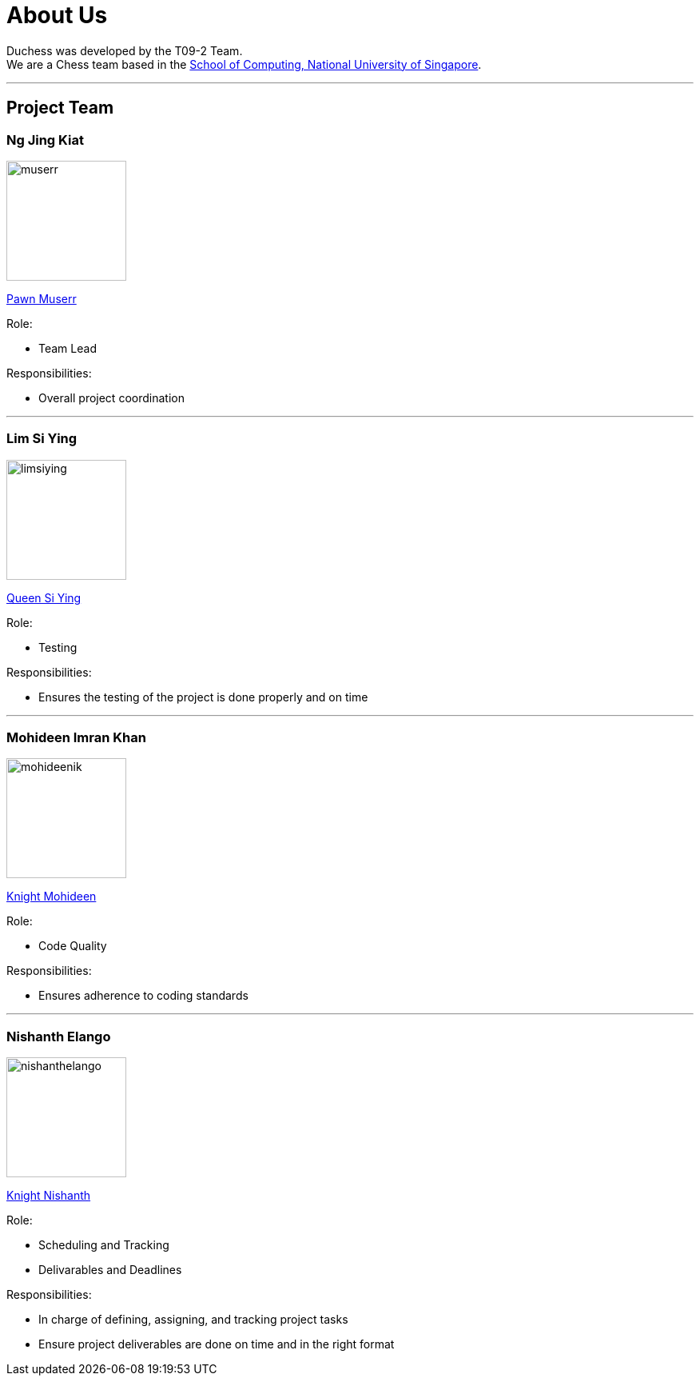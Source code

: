 = About Us
:imagesDir: images
:site-section: AboutUs

Duchess was developed by the T09-2 Team. +
We are a Chess team based in the http://www.comp.nus.edu.sg[School of Computing, National University of Singapore].

'''

== Project Team

=== *Ng Jing Kiat*
image::muserr.png[width="150", align="left"]
https://github.com/muserr[Pawn Muserr]
//[<<muserr#, portfolio>>]

Role:

* Team Lead

Responsibilities:

* Overall project coordination


'''

=== *Lim Si Ying*
image::limsiying.png[width="150", align="left"]
https://github.com/limsiying[Queen Si Ying]
//[<<limsiying#, portfolio>>]

Role:

* Testing

Responsibilities:

* Ensures the testing of the project is done properly and on time

'''

=== *Mohideen Imran Khan*
image::mohideenik.png[width="150", align="left"]
https://github.com/mohideenik[Knight Mohideen]
//[<<mohideenik#, portfolio>>]

Role:

* Code Quality

Responsibilities:

* Ensures adherence to coding standards

'''

=== *Nishanth Elango*
image::nishanthelango.png[width="150", align="left"]
https://github.com/nishanthelango[Knight Nishanth]
//[<<nishanthelango#, portfolio>>]

Role:

* Scheduling and Tracking
* Delivarables and Deadlines

Responsibilities:

* In charge of defining, assigning, and tracking project tasks
* Ensure project deliverables are done on time and in the right format
